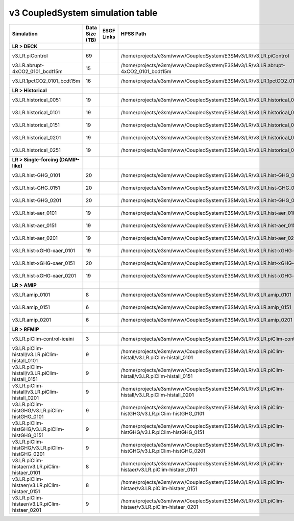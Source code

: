 **********************************
v3 CoupledSystem simulation table
**********************************

+-------------------------------------------------------------------+-----------------+------------------------------------------------------------------------------------------------------------------------------------------------------------------------------------------------------------------------------+--------------------------------------------------------------------------------------------------------------------------+----------------------------------------------------------------------------------------------------------------------------------------------+
| Simulation                                                        | Data Size (TB)  | ESGF Links                                                                                                                                                                                                                   | HPSS Path                                                                                                                | HPSS URL                                                                                                                                     |
+===================================================================+=================+==============================================================================================================================================================================================================================+==========================================================================================================================+==============================================================================================================================================+
| **LR > DECK**                                                     |                 |                                                                                                                                                                                                                              |                                                                                                                          |                                                                                                                                              |
+-------------------------------------------------------------------+-----------------+------------------------------------------------------------------------------------------------------------------------------------------------------------------------------------------------------------------------------+--------------------------------------------------------------------------------------------------------------------------+----------------------------------------------------------------------------------------------------------------------------------------------+
| v3.LR.piControl                                                   | 69              |                                                                                                                                                                                                                              | /home/projects/e3sm/www/CoupledSystem/E3SMv3/LR/v3.LR.piControl                                                          | `HPSS URL <https://portal.nersc.gov/archive/home/projects/e3sm/www/CoupledSystem/E3SMv3/LR/v3.LR.piControl>`_                                |
+-------------------------------------------------------------------+-----------------+------------------------------------------------------------------------------------------------------------------------------------------------------------------------------------------------------------------------------+--------------------------------------------------------------------------------------------------------------------------+----------------------------------------------------------------------------------------------------------------------------------------------+
| v3.LR.abrupt-4xCO2_0101_bcdt15m                                   | 15              |                                                                                                                                                                                                                              | /home/projects/e3sm/www/CoupledSystem/E3SMv3/LR/v3.LR.abrupt-4xCO2_0101_bcdt15m                                          | `HPSS URL <https://portal.nersc.gov/archive/home/projects/e3sm/www/CoupledSystem/E3SMv3/LR/v3.LR.abrupt-4xCO2_0101_bcdt15m>`_                |
+-------------------------------------------------------------------+-----------------+------------------------------------------------------------------------------------------------------------------------------------------------------------------------------------------------------------------------------+--------------------------------------------------------------------------------------------------------------------------+----------------------------------------------------------------------------------------------------------------------------------------------+
| v3.LR.1pctCO2_0101_bcdt15m                                        | 16              |                                                                                                                                                                                                                              | /home/projects/e3sm/www/CoupledSystem/E3SMv3/LR/v3.LR.1pctCO2_0101_bcdt15m                                               | `HPSS URL <https://portal.nersc.gov/archive/home/projects/e3sm/www/CoupledSystem/E3SMv3/LR/v3.LR.1pctCO2_0101_bcdt15m>`_                     |
+-------------------------------------------------------------------+-----------------+------------------------------------------------------------------------------------------------------------------------------------------------------------------------------------------------------------------------------+--------------------------------------------------------------------------------------------------------------------------+----------------------------------------------------------------------------------------------------------------------------------------------+
| **LR > Historical**                                               |                 |                                                                                                                                                                                                                              |                                                                                                                          |                                                                                                                                              |
+-------------------------------------------------------------------+-----------------+------------------------------------------------------------------------------------------------------------------------------------------------------------------------------------------------------------------------------+--------------------------------------------------------------------------------------------------------------------------+----------------------------------------------------------------------------------------------------------------------------------------------+
| v3.LR.historical_0051                                             | 19              |                                                                                                                                                                                                                              | /home/projects/e3sm/www/CoupledSystem/E3SMv3/LR/v3.LR.historical_0051                                                    | `HPSS URL <https://portal.nersc.gov/archive/home/projects/e3sm/www/CoupledSystem/E3SMv3/LR/v3.LR.historical_0051>`_                          |
+-------------------------------------------------------------------+-----------------+------------------------------------------------------------------------------------------------------------------------------------------------------------------------------------------------------------------------------+--------------------------------------------------------------------------------------------------------------------------+----------------------------------------------------------------------------------------------------------------------------------------------+
| v3.LR.historical_0101                                             | 19              |                                                                                                                                                                                                                              | /home/projects/e3sm/www/CoupledSystem/E3SMv3/LR/v3.LR.historical_0101                                                    | `HPSS URL <https://portal.nersc.gov/archive/home/projects/e3sm/www/CoupledSystem/E3SMv3/LR/v3.LR.historical_0101>`_                          |
+-------------------------------------------------------------------+-----------------+------------------------------------------------------------------------------------------------------------------------------------------------------------------------------------------------------------------------------+--------------------------------------------------------------------------------------------------------------------------+----------------------------------------------------------------------------------------------------------------------------------------------+
| v3.LR.historical_0151                                             | 19              |                                                                                                                                                                                                                              | /home/projects/e3sm/www/CoupledSystem/E3SMv3/LR/v3.LR.historical_0151                                                    | `HPSS URL <https://portal.nersc.gov/archive/home/projects/e3sm/www/CoupledSystem/E3SMv3/LR/v3.LR.historical_0151>`_                          |
+-------------------------------------------------------------------+-----------------+------------------------------------------------------------------------------------------------------------------------------------------------------------------------------------------------------------------------------+--------------------------------------------------------------------------------------------------------------------------+----------------------------------------------------------------------------------------------------------------------------------------------+
| v3.LR.historical_0201                                             | 19              |                                                                                                                                                                                                                              | /home/projects/e3sm/www/CoupledSystem/E3SMv3/LR/v3.LR.historical_0201                                                    | `HPSS URL <https://portal.nersc.gov/archive/home/projects/e3sm/www/CoupledSystem/E3SMv3/LR/v3.LR.historical_0201>`_                          |
+-------------------------------------------------------------------+-----------------+------------------------------------------------------------------------------------------------------------------------------------------------------------------------------------------------------------------------------+--------------------------------------------------------------------------------------------------------------------------+----------------------------------------------------------------------------------------------------------------------------------------------+
| v3.LR.historical_0251                                             | 19              |                                                                                                                                                                                                                              | /home/projects/e3sm/www/CoupledSystem/E3SMv3/LR/v3.LR.historical_0251                                                    | `HPSS URL <https://portal.nersc.gov/archive/home/projects/e3sm/www/CoupledSystem/E3SMv3/LR/v3.LR.historical_0251>`_                          |
+-------------------------------------------------------------------+-----------------+------------------------------------------------------------------------------------------------------------------------------------------------------------------------------------------------------------------------------+--------------------------------------------------------------------------------------------------------------------------+----------------------------------------------------------------------------------------------------------------------------------------------+
| **LR > Single-forcing (DAMIP-like)**                              |                 |                                                                                                                                                                                                                              |                                                                                                                          |                                                                                                                                              |
+-------------------------------------------------------------------+-----------------+------------------------------------------------------------------------------------------------------------------------------------------------------------------------------------------------------------------------------+--------------------------------------------------------------------------------------------------------------------------+----------------------------------------------------------------------------------------------------------------------------------------------+
| v3.LR.hist-GHG_0101                                               | 20              |                                                                                                                                                                                                                              | /home/projects/e3sm/www/CoupledSystem/E3SMv3/LR/v3.LR.hist-GHG_0101                                                      | `HPSS URL <https://portal.nersc.gov/archive/home/projects/e3sm/www/CoupledSystem/E3SMv3/LR/v3.LR.hist-GHG_0101>`_                            |
+-------------------------------------------------------------------+-----------------+------------------------------------------------------------------------------------------------------------------------------------------------------------------------------------------------------------------------------+--------------------------------------------------------------------------------------------------------------------------+----------------------------------------------------------------------------------------------------------------------------------------------+
| v3.LR.hist-GHG_0151                                               | 20              |                                                                                                                                                                                                                              | /home/projects/e3sm/www/CoupledSystem/E3SMv3/LR/v3.LR.hist-GHG_0151                                                      | `HPSS URL <https://portal.nersc.gov/archive/home/projects/e3sm/www/CoupledSystem/E3SMv3/LR/v3.LR.hist-GHG_0151>`_                            |
+-------------------------------------------------------------------+-----------------+------------------------------------------------------------------------------------------------------------------------------------------------------------------------------------------------------------------------------+--------------------------------------------------------------------------------------------------------------------------+----------------------------------------------------------------------------------------------------------------------------------------------+
| v3.LR.hist-GHG_0201                                               | 20              |                                                                                                                                                                                                                              | /home/projects/e3sm/www/CoupledSystem/E3SMv3/LR/v3.LR.hist-GHG_0201                                                      | `HPSS URL <https://portal.nersc.gov/archive/home/projects/e3sm/www/CoupledSystem/E3SMv3/LR/v3.LR.hist-GHG_0201>`_                            |
+-------------------------------------------------------------------+-----------------+------------------------------------------------------------------------------------------------------------------------------------------------------------------------------------------------------------------------------+--------------------------------------------------------------------------------------------------------------------------+----------------------------------------------------------------------------------------------------------------------------------------------+
| v3.LR.hist-aer_0101                                               | 19              |                                                                                                                                                                                                                              | /home/projects/e3sm/www/CoupledSystem/E3SMv3/LR/v3.LR.hist-aer_0101                                                      | `HPSS URL <https://portal.nersc.gov/archive/home/projects/e3sm/www/CoupledSystem/E3SMv3/LR/v3.LR.hist-aer_0101>`_                            |
+-------------------------------------------------------------------+-----------------+------------------------------------------------------------------------------------------------------------------------------------------------------------------------------------------------------------------------------+--------------------------------------------------------------------------------------------------------------------------+----------------------------------------------------------------------------------------------------------------------------------------------+
| v3.LR.hist-aer_0151                                               | 19              |                                                                                                                                                                                                                              | /home/projects/e3sm/www/CoupledSystem/E3SMv3/LR/v3.LR.hist-aer_0151                                                      | `HPSS URL <https://portal.nersc.gov/archive/home/projects/e3sm/www/CoupledSystem/E3SMv3/LR/v3.LR.hist-aer_0151>`_                            |
+-------------------------------------------------------------------+-----------------+------------------------------------------------------------------------------------------------------------------------------------------------------------------------------------------------------------------------------+--------------------------------------------------------------------------------------------------------------------------+----------------------------------------------------------------------------------------------------------------------------------------------+
| v3.LR.hist-aer_0201                                               | 19              |                                                                                                                                                                                                                              | /home/projects/e3sm/www/CoupledSystem/E3SMv3/LR/v3.LR.hist-aer_0201                                                      | `HPSS URL <https://portal.nersc.gov/archive/home/projects/e3sm/www/CoupledSystem/E3SMv3/LR/v3.LR.hist-aer_0201>`_                            |
+-------------------------------------------------------------------+-----------------+------------------------------------------------------------------------------------------------------------------------------------------------------------------------------------------------------------------------------+--------------------------------------------------------------------------------------------------------------------------+----------------------------------------------------------------------------------------------------------------------------------------------+
| v3.LR.hist-xGHG-xaer_0101                                         | 19              |                                                                                                                                                                                                                              | /home/projects/e3sm/www/CoupledSystem/E3SMv3/LR/v3.LR.hist-xGHG-xaer_0101                                                | `HPSS URL <https://portal.nersc.gov/archive/home/projects/e3sm/www/CoupledSystem/E3SMv3/LR/v3.LR.hist-xGHG-xaer_0101>`_                      |
+-------------------------------------------------------------------+-----------------+------------------------------------------------------------------------------------------------------------------------------------------------------------------------------------------------------------------------------+--------------------------------------------------------------------------------------------------------------------------+----------------------------------------------------------------------------------------------------------------------------------------------+
| v3.LR.hist-xGHG-xaer_0151                                         | 20              |                                                                                                                                                                                                                              | /home/projects/e3sm/www/CoupledSystem/E3SMv3/LR/v3.LR.hist-xGHG-xaer_0151                                                | `HPSS URL <https://portal.nersc.gov/archive/home/projects/e3sm/www/CoupledSystem/E3SMv3/LR/v3.LR.hist-xGHG-xaer_0151>`_                      |
+-------------------------------------------------------------------+-----------------+------------------------------------------------------------------------------------------------------------------------------------------------------------------------------------------------------------------------------+--------------------------------------------------------------------------------------------------------------------------+----------------------------------------------------------------------------------------------------------------------------------------------+
| v3.LR.hist-xGHG-xaer_0201                                         | 19              |                                                                                                                                                                                                                              | /home/projects/e3sm/www/CoupledSystem/E3SMv3/LR/v3.LR.hist-xGHG-xaer_0201                                                | `HPSS URL <https://portal.nersc.gov/archive/home/projects/e3sm/www/CoupledSystem/E3SMv3/LR/v3.LR.hist-xGHG-xaer_0201>`_                      |
+-------------------------------------------------------------------+-----------------+------------------------------------------------------------------------------------------------------------------------------------------------------------------------------------------------------------------------------+--------------------------------------------------------------------------------------------------------------------------+----------------------------------------------------------------------------------------------------------------------------------------------+
| **LR > AMIP**                                                     |                 |                                                                                                                                                                                                                              |                                                                                                                          |                                                                                                                                              |
+-------------------------------------------------------------------+-----------------+------------------------------------------------------------------------------------------------------------------------------------------------------------------------------------------------------------------------------+--------------------------------------------------------------------------------------------------------------------------+----------------------------------------------------------------------------------------------------------------------------------------------+
| v3.LR.amip_0101                                                   | 8               |                                                                                                                                                                                                                              | /home/projects/e3sm/www/CoupledSystem/E3SMv3/LR/v3.LR.amip_0101                                                          | `HPSS URL <https://portal.nersc.gov/archive/home/projects/e3sm/www/CoupledSystem/E3SMv3/LR/v3.LR.amip_0101>`_                                |
+-------------------------------------------------------------------+-----------------+------------------------------------------------------------------------------------------------------------------------------------------------------------------------------------------------------------------------------+--------------------------------------------------------------------------------------------------------------------------+----------------------------------------------------------------------------------------------------------------------------------------------+
| v3.LR.amip_0151                                                   | 6               |                                                                                                                                                                                                                              | /home/projects/e3sm/www/CoupledSystem/E3SMv3/LR/v3.LR.amip_0151                                                          | `HPSS URL <https://portal.nersc.gov/archive/home/projects/e3sm/www/CoupledSystem/E3SMv3/LR/v3.LR.amip_0151>`_                                |
+-------------------------------------------------------------------+-----------------+------------------------------------------------------------------------------------------------------------------------------------------------------------------------------------------------------------------------------+--------------------------------------------------------------------------------------------------------------------------+----------------------------------------------------------------------------------------------------------------------------------------------+
| v3.LR.amip_0201                                                   | 6               |                                                                                                                                                                                                                              | /home/projects/e3sm/www/CoupledSystem/E3SMv3/LR/v3.LR.amip_0201                                                          | `HPSS URL <https://portal.nersc.gov/archive/home/projects/e3sm/www/CoupledSystem/E3SMv3/LR/v3.LR.amip_0201>`_                                |
+-------------------------------------------------------------------+-----------------+------------------------------------------------------------------------------------------------------------------------------------------------------------------------------------------------------------------------------+--------------------------------------------------------------------------------------------------------------------------+----------------------------------------------------------------------------------------------------------------------------------------------+
| **LR > RFMIP**                                                    |                 |                                                                                                                                                                                                                              |                                                                                                                          |                                                                                                                                              |
+-------------------------------------------------------------------+-----------------+------------------------------------------------------------------------------------------------------------------------------------------------------------------------------------------------------------------------------+--------------------------------------------------------------------------------------------------------------------------+----------------------------------------------------------------------------------------------------------------------------------------------+
| v3.LR.piClim-control-iceini                                       | 3               |                                                                                                                                                                                                                              | /home/projects/e3sm/www/CoupledSystem/E3SMv3/LR/v3.LR.piClim-control-iceini                                              | `HPSS URL <https://portal.nersc.gov/archive/home/projects/e3sm/www/CoupledSystem/E3SMv3/LR/v3.LR.piClim-control-iceini>`_                    |
+-------------------------------------------------------------------+-----------------+------------------------------------------------------------------------------------------------------------------------------------------------------------------------------------------------------------------------------+--------------------------------------------------------------------------------------------------------------------------+----------------------------------------------------------------------------------------------------------------------------------------------+
| v3.LR.piClim-histall/v3.LR.piClim-histall_0101                    | 9               |                                                                                                                                                                                                                              | /home/projects/e3sm/www/CoupledSystem/E3SMv3/LR/v3.LR.piClim-histall/v3.LR.piClim-histall_0101                           | `HPSS URL <https://portal.nersc.gov/archive/home/projects/e3sm/www/CoupledSystem/E3SMv3/LR/v3.LR.piClim-histall/v3.LR.piClim-histall_0101>`_ |
+-------------------------------------------------------------------+-----------------+------------------------------------------------------------------------------------------------------------------------------------------------------------------------------------------------------------------------------+--------------------------------------------------------------------------------------------------------------------------+----------------------------------------------------------------------------------------------------------------------------------------------+
| v3.LR.piClim-histall/v3.LR.piClim-histall_0151                    | 9               |                                                                                                                                                                                                                              | /home/projects/e3sm/www/CoupledSystem/E3SMv3/LR/v3.LR.piClim-histall/v3.LR.piClim-histall_0151                           | `HPSS URL <https://portal.nersc.gov/archive/home/projects/e3sm/www/CoupledSystem/E3SMv3/LR/v3.LR.piClim-histall/v3.LR.piClim-histall_0151>`_ |
+-------------------------------------------------------------------+-----------------+------------------------------------------------------------------------------------------------------------------------------------------------------------------------------------------------------------------------------+--------------------------------------------------------------------------------------------------------------------------+----------------------------------------------------------------------------------------------------------------------------------------------+
| v3.LR.piClim-histall/v3.LR.piClim-histall_0201                    | 9               |                                                                                                                                                                                                                              | /home/projects/e3sm/www/CoupledSystem/E3SMv3/LR/v3.LR.piClim-histall/v3.LR.piClim-histall_0201                           | `HPSS URL <https://portal.nersc.gov/archive/home/projects/e3sm/www/CoupledSystem/E3SMv3/LR/v3.LR.piClim-histall/v3.LR.piClim-histall_0201>`_ |
+-------------------------------------------------------------------+-----------------+------------------------------------------------------------------------------------------------------------------------------------------------------------------------------------------------------------------------------+--------------------------------------------------------------------------------------------------------------------------+----------------------------------------------------------------------------------------------------------------------------------------------+
| v3.LR.piClim-histGHG/v3.LR.piClim-histGHG_0101                    | 9               |                                                                                                                                                                                                                              | /home/projects/e3sm/www/CoupledSystem/E3SMv3/LR/v3.LR.piClim-histGHG/v3.LR.piClim-histGHG_0101                           | `HPSS URL <https://portal.nersc.gov/archive/home/projects/e3sm/www/CoupledSystem/E3SMv3/LR/v3.LR.piClim-histGHG/v3.LR.piClim-histGHG_0101>`_ |
+-------------------------------------------------------------------+-----------------+------------------------------------------------------------------------------------------------------------------------------------------------------------------------------------------------------------------------------+--------------------------------------------------------------------------------------------------------------------------+----------------------------------------------------------------------------------------------------------------------------------------------+
| v3.LR.piClim-histGHG/v3.LR.piClim-histGHG_0151                    | 9               |                                                                                                                                                                                                                              | /home/projects/e3sm/www/CoupledSystem/E3SMv3/LR/v3.LR.piClim-histGHG/v3.LR.piClim-histGHG_0151                           | `HPSS URL <https://portal.nersc.gov/archive/home/projects/e3sm/www/CoupledSystem/E3SMv3/LR/v3.LR.piClim-histGHG/v3.LR.piClim-histGHG_0151>`_ |
+-------------------------------------------------------------------+-----------------+------------------------------------------------------------------------------------------------------------------------------------------------------------------------------------------------------------------------------+--------------------------------------------------------------------------------------------------------------------------+----------------------------------------------------------------------------------------------------------------------------------------------+
| v3.LR.piClim-histGHG/v3.LR.piClim-histGHG_0201                    | 9               |                                                                                                                                                                                                                              | /home/projects/e3sm/www/CoupledSystem/E3SMv3/LR/v3.LR.piClim-histGHG/v3.LR.piClim-histGHG_0201                           | `HPSS URL <https://portal.nersc.gov/archive/home/projects/e3sm/www/CoupledSystem/E3SMv3/LR/v3.LR.piClim-histGHG/v3.LR.piClim-histGHG_0201>`_ |
+-------------------------------------------------------------------+-----------------+------------------------------------------------------------------------------------------------------------------------------------------------------------------------------------------------------------------------------+--------------------------------------------------------------------------------------------------------------------------+----------------------------------------------------------------------------------------------------------------------------------------------+
| v3.LR.piClim-histaer/v3.LR.piClim-histaer_0101                    | 8               |                                                                                                                                                                                                                              | /home/projects/e3sm/www/CoupledSystem/E3SMv3/LR/v3.LR.piClim-histaer/v3.LR.piClim-histaer_0101                           | `HPSS URL <https://portal.nersc.gov/archive/home/projects/e3sm/www/CoupledSystem/E3SMv3/LR/v3.LR.piClim-histaer/v3.LR.piClim-histaer_0101>`_ |
+-------------------------------------------------------------------+-----------------+------------------------------------------------------------------------------------------------------------------------------------------------------------------------------------------------------------------------------+--------------------------------------------------------------------------------------------------------------------------+----------------------------------------------------------------------------------------------------------------------------------------------+
| v3.LR.piClim-histaer/v3.LR.piClim-histaer_0151                    | 8               |                                                                                                                                                                                                                              | /home/projects/e3sm/www/CoupledSystem/E3SMv3/LR/v3.LR.piClim-histaer/v3.LR.piClim-histaer_0151                           | `HPSS URL <https://portal.nersc.gov/archive/home/projects/e3sm/www/CoupledSystem/E3SMv3/LR/v3.LR.piClim-histaer/v3.LR.piClim-histaer_0151>`_ |
+-------------------------------------------------------------------+-----------------+------------------------------------------------------------------------------------------------------------------------------------------------------------------------------------------------------------------------------+--------------------------------------------------------------------------------------------------------------------------+----------------------------------------------------------------------------------------------------------------------------------------------+
| v3.LR.piClim-histaer/v3.LR.piClim-histaer_0201                    | 9               |                                                                                                                                                                                                                              | /home/projects/e3sm/www/CoupledSystem/E3SMv3/LR/v3.LR.piClim-histaer/v3.LR.piClim-histaer_0201                           | `HPSS URL <https://portal.nersc.gov/archive/home/projects/e3sm/www/CoupledSystem/E3SMv3/LR/v3.LR.piClim-histaer/v3.LR.piClim-histaer_0201>`_ |
+-------------------------------------------------------------------+-----------------+------------------------------------------------------------------------------------------------------------------------------------------------------------------------------------------------------------------------------+--------------------------------------------------------------------------------------------------------------------------+----------------------------------------------------------------------------------------------------------------------------------------------+
